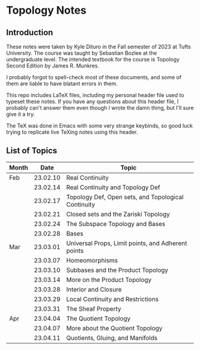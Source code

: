 * Topology Notes

** Introduction
These notes were taken by Kyle Dituro in the Fall semester of 2023 at Tufts University. The course was taught by Sebastian Bozlee at the undergraduate level. The intended textbook for the course is Topology Second Edition by James R. Munkres.

I probably forgot to spell-check most of these documents, and some of them are liable to have blatant errors in them. 

This repo includes LaTeX files, including my personal header file used to typeset these notes. If you have any questions about this header file, I probably can't answer them even though I wrote the damn thing, but I'll sure give it a try. 

The TeX was done in Emacs with some very strange keybinds, so good luck trying to replicate live TeXing notes using this header.

** List of Topics

| Month |     Date | Topic                                               |
|-------+----------+-----------------------------------------------------|
| Feb   | 23.02.10 | Real Continuity                                     |
|       | 23.02.14 | Real Continuity and Topology Def                    |
|       | 23.02.17 | Topology Def, Open sets, and Topological Continuity |
|       | 23.02.21 | Closed sets and the Zariski Topology                |
|       | 23.02.24 | The Subspace Topology and Bases                     |
|       | 23.02.28 | Bases                                               |
| Mar   | 23.03.01 | Universal Props, Limit points, and Adherent points  |
|       | 23.03.07 | Homeomorphisms                                      |
|       | 23.03.10 | Subbases and the Product Topology                   |
|       | 23.03.14 | More on the Product Topology                        |
|       | 23.03.28 | Interior and Closure                                |
|       | 23.03.29 | Local Continuity and Restrictions                   |
|       | 23.03.31 | The Sheaf Property                                  |
| Apr   | 23.04.04 | The Quotient Topology                               |
|       | 23.04.07 | More about the Quotient Topology                    |
|       | 23.04.11 | Quotients, Gluing, and Manifolds                    |



